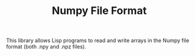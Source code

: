 #+TITLE: Numpy File Format

This library allows Lisp programs to read and write arrays in the Numpy
file format (both .npy and .npz files).
